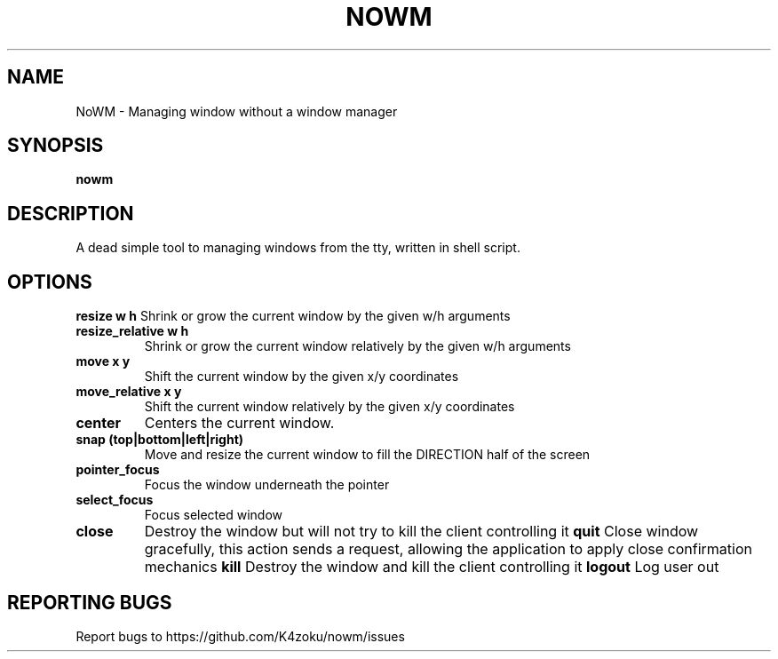 .TH NOWM "1" "2022" "K4zoku" "User Commands"
.SH NAME
NoWM \- Managing window without a window manager
.SH SYNOPSIS
.B nowm
.SH DESCRIPTION
A dead simple tool to managing windows from the tty, written in shell script.
.SH OPTIONS
\fBresize\fR \fBw h\fR
Shrink or grow the current window by the given w/h arguments
.TP
\fBresize_relative\fR \fBw h\fR
Shrink or grow the current window relatively by the given w/h arguments
.TP
\fBmove\fR \fBx y\fR
Shift the current window by the given x/y coordinates
.TP
\fBmove_relative\fR \fBx y\fR
Shift the current window relatively by the given x/y coordinates
.TP
\fBcenter\fR
Centers the current window.
.TP
\fBsnap\fR \fB(top|bottom|left|right)\fR
Move and resize the current window to fill the DIRECTION half of the screen
.TP
\fBpointer_focus\fR
Focus the window underneath the pointer
.TP
\fBselect_focus\fR
Focus selected window
.TP
\fBclose\fR
Destroy the window but will not try to kill the client controlling it
\fBquit\fR
Close window gracefully, this action sends a request, allowing the application to apply close confirmation mechanics
\fBkill\fR
Destroy the window and kill the client controlling it
\fBlogout\fR
Log user out
.SH REPORTING BUGS
Report bugs to https://github.com/K4zoku/nowm/issues
